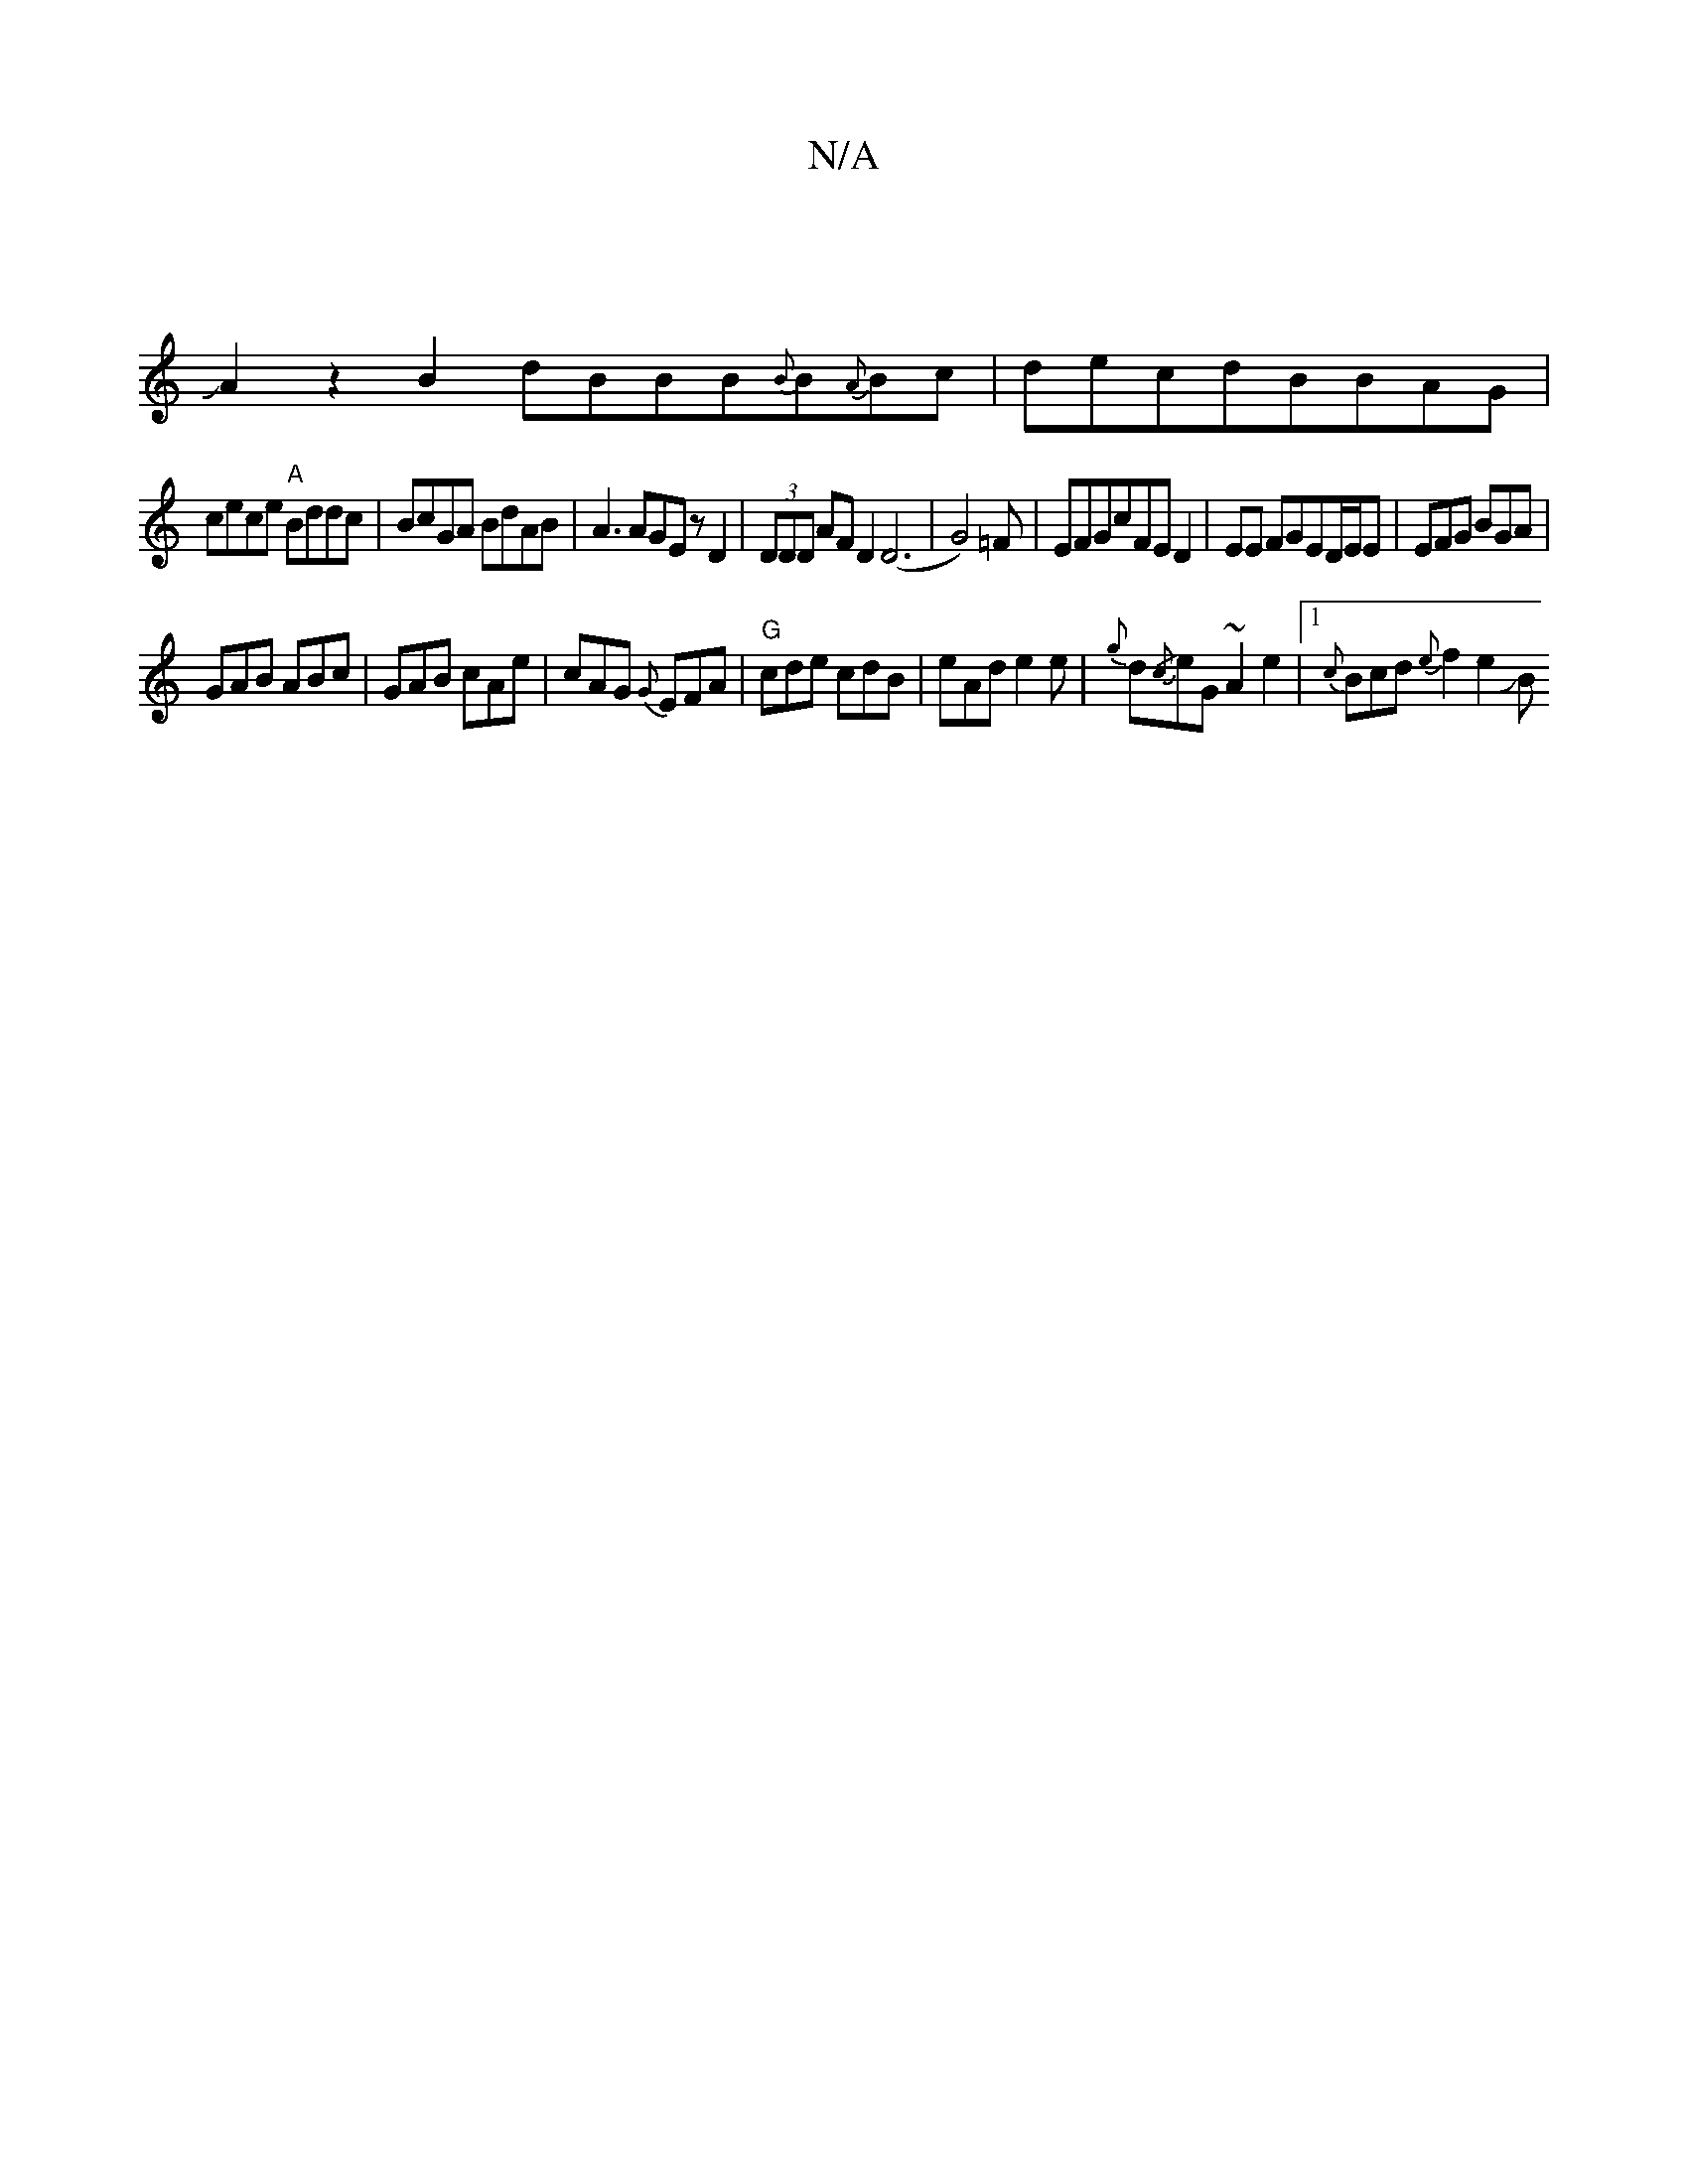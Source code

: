 X:1
T:N/A
M:4/4
R:N/A
K:Cmajor
:|
JA2z2B2dBBB{B}B{A}Bc|decdBBAG |
cece "A"Bddc |BcGA BdAB|A3AGEzD2|(3DDD AFD2 (D6|G4)=F|EFGcFED2|EE FGED/E/E|EFG BGA|
GAB ABc|GAB cAe| cAG {G}EFA|"G" cde cdB|eAd e2e|{g}d{/c}eG~A2e2|1 {c}Bcd{e}f2e2JB